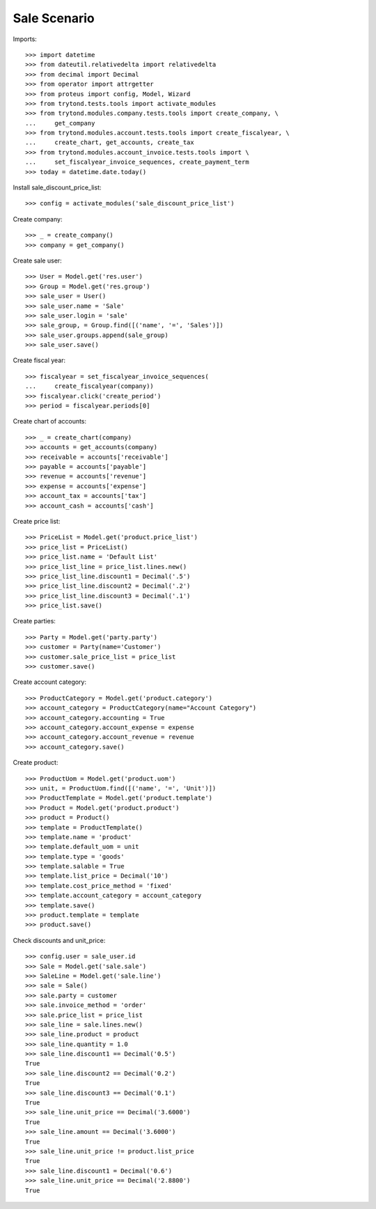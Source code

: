 =============
Sale Scenario
=============

Imports::

    >>> import datetime
    >>> from dateutil.relativedelta import relativedelta
    >>> from decimal import Decimal
    >>> from operator import attrgetter
    >>> from proteus import config, Model, Wizard
    >>> from trytond.tests.tools import activate_modules
    >>> from trytond.modules.company.tests.tools import create_company, \
    ...     get_company
    >>> from trytond.modules.account.tests.tools import create_fiscalyear, \
    ...     create_chart, get_accounts, create_tax
    >>> from trytond.modules.account_invoice.tests.tools import \
    ...     set_fiscalyear_invoice_sequences, create_payment_term
    >>> today = datetime.date.today()

Install sale_discount_price_list::

    >>> config = activate_modules('sale_discount_price_list')

Create company::

    >>> _ = create_company()
    >>> company = get_company()

Create sale user::

    >>> User = Model.get('res.user')
    >>> Group = Model.get('res.group')
    >>> sale_user = User()
    >>> sale_user.name = 'Sale'
    >>> sale_user.login = 'sale'
    >>> sale_group, = Group.find([('name', '=', 'Sales')])
    >>> sale_user.groups.append(sale_group)
    >>> sale_user.save()

Create fiscal year::

    >>> fiscalyear = set_fiscalyear_invoice_sequences(
    ...     create_fiscalyear(company))
    >>> fiscalyear.click('create_period')
    >>> period = fiscalyear.periods[0]

Create chart of accounts::

    >>> _ = create_chart(company)
    >>> accounts = get_accounts(company)
    >>> receivable = accounts['receivable']
    >>> payable = accounts['payable']
    >>> revenue = accounts['revenue']
    >>> expense = accounts['expense']
    >>> account_tax = accounts['tax']
    >>> account_cash = accounts['cash']

Create price list::

    >>> PriceList = Model.get('product.price_list')
    >>> price_list = PriceList()
    >>> price_list.name = 'Default List'
    >>> price_list_line = price_list.lines.new()
    >>> price_list_line.discount1 = Decimal('.5')
    >>> price_list_line.discount2 = Decimal('.2')
    >>> price_list_line.discount3 = Decimal('.1')
    >>> price_list.save()

Create parties::

    >>> Party = Model.get('party.party')
    >>> customer = Party(name='Customer')
    >>> customer.sale_price_list = price_list
    >>> customer.save()

Create account category::

    >>> ProductCategory = Model.get('product.category')
    >>> account_category = ProductCategory(name="Account Category")
    >>> account_category.accounting = True
    >>> account_category.account_expense = expense
    >>> account_category.account_revenue = revenue
    >>> account_category.save()

Create product::

    >>> ProductUom = Model.get('product.uom')
    >>> unit, = ProductUom.find([('name', '=', 'Unit')])
    >>> ProductTemplate = Model.get('product.template')
    >>> Product = Model.get('product.product')
    >>> product = Product()
    >>> template = ProductTemplate()
    >>> template.name = 'product'
    >>> template.default_uom = unit
    >>> template.type = 'goods'
    >>> template.salable = True
    >>> template.list_price = Decimal('10')
    >>> template.cost_price_method = 'fixed'
    >>> template.account_category = account_category
    >>> template.save()
    >>> product.template = template
    >>> product.save()

Check discounts and unit_price::

    >>> config.user = sale_user.id
    >>> Sale = Model.get('sale.sale')
    >>> SaleLine = Model.get('sale.line')
    >>> sale = Sale()
    >>> sale.party = customer
    >>> sale.invoice_method = 'order'
    >>> sale.price_list = price_list
    >>> sale_line = sale.lines.new()
    >>> sale_line.product = product
    >>> sale_line.quantity = 1.0
    >>> sale_line.discount1 == Decimal('0.5')
    True
    >>> sale_line.discount2 == Decimal('0.2')
    True
    >>> sale_line.discount3 == Decimal('0.1')
    True
    >>> sale_line.unit_price == Decimal('3.6000')
    True
    >>> sale_line.amount == Decimal('3.6000')
    True
    >>> sale_line.unit_price != product.list_price
    True
    >>> sale_line.discount1 = Decimal('0.6')
    >>> sale_line.unit_price == Decimal('2.8800')
    True
